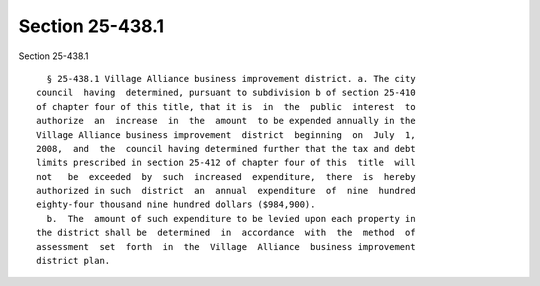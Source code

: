 Section 25-438.1
================

Section 25-438.1 ::    
        
     
        § 25-438.1 Village Alliance business improvement district. a. The city
      council  having  determined, pursuant to subdivision b of section 25-410
      of chapter four of this title, that it is  in  the  public  interest  to
      authorize  an  increase  in  the  amount  to be expended annually in the
      Village Alliance business improvement  district  beginning  on  July  1,
      2008,  and  the  council having determined further that the tax and debt
      limits prescribed in section 25-412 of chapter four of this  title  will
      not   be  exceeded  by  such  increased  expenditure,  there  is  hereby
      authorized in such  district  an  annual  expenditure  of  nine  hundred
      eighty-four thousand nine hundred dollars ($984,900).
        b.  The  amount of such expenditure to be levied upon each property in
      the district shall be  determined  in  accordance  with  the  method  of
      assessment  set  forth  in  the  Village  Alliance  business improvement
      district plan.
    
    
    
    
    
    
    